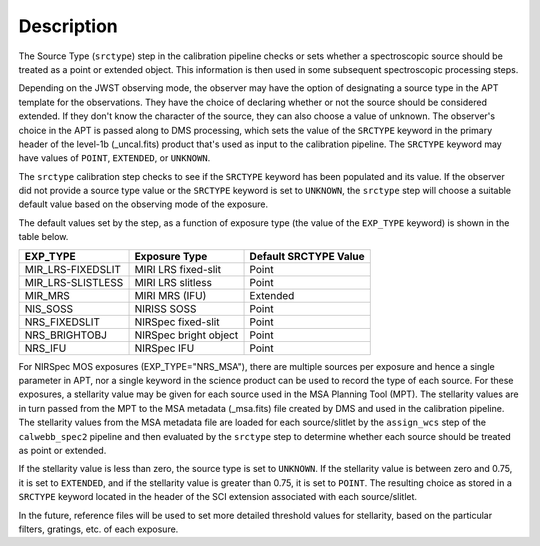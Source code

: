 Description
============
The Source Type (``srctype``) step in the calibration pipeline checks or sets
whether a spectroscopic source should be treated as a point or extended object.
This information is then used in some subsequent spectroscopic processing
steps.

Depending on the JWST observing mode, the observer may have the option of
designating a source type in the APT template for the observations. They have
the choice of declaring whether or not the source should be considered
extended. If they don't know the character of the source, they can also
choose a value of unknown. The observer's choice in the APT is passed along
to DMS processing, which sets the value of the ``SRCTYPE`` keyword in the
primary header of the level-1b (_uncal.fits) product that's used as input
to the calibration pipeline. The ``SRCTYPE`` keyword may have values of
``POINT``, ``EXTENDED``, or ``UNKNOWN``.

The ``srctype`` calibration step checks to see if the ``SRCTYPE`` keyword
has been populated and its value. If the observer did not provide a source
type value or the ``SRCTYPE`` keyword is set to ``UNKNOWN``, the ``srctype``
step will choose a suitable default value based on the observing mode of
the exposure.

The default values set by the step, as a function of exposure type (the value
of the ``EXP_TYPE`` keyword) is shown in the table below.

+-------------------+------------------------+-----------------------+
| EXP_TYPE          | Exposure Type          | Default SRCTYPE Value |
+===================+========================+=======================+
| MIR_LRS-FIXEDSLIT | MIRI LRS fixed-slit    | Point                 |
+-------------------+------------------------+-----------------------+
| MIR_LRS-SLISTLESS | MIRI LRS slitless      | Point                 |
+-------------------+------------------------+-----------------------+
| MIR_MRS           | MIRI MRS (IFU)         | Extended              |
+-------------------+------------------------+-----------------------+
| NIS_SOSS          | NIRISS SOSS            | Point                 |
+-------------------+------------------------+-----------------------+
| NRS_FIXEDSLIT     | NIRSpec fixed-slit     | Point                 |
+-------------------+------------------------+-----------------------+
| NRS_BRIGHTOBJ     | NIRSpec bright object  | Point                 |
+-------------------+------------------------+-----------------------+
| NRS_IFU           | NIRSpec IFU            | Point                 |
+-------------------+------------------------+-----------------------+

For NIRSpec MOS exposures (EXP_TYPE="NRS_MSA"), there are multiple
sources per exposure and hence a single parameter in APT, nor a single
keyword in the science product can be used to record the type of each
source. For these exposures, a stellarity value may be given for each
source used in the MSA Planning Tool (MPT). The stellarity values are
in turn passed from the MPT to the MSA metadata (_msa.fits) file
created by DMS and used in the calibration pipeline. The stellarity
values from the MSA metadata file are loaded for each source/slitlet
by the ``assign_wcs`` step of the ``calwebb_spec2`` pipeline and then
evaluated by the ``srctype`` step to determine whether each source
should be treated as point or extended.

If the stellarity value is less than zero, the source type is set to
``UNKNOWN``. If the stellarity value is between zero and 0.75, it is
set to ``EXTENDED``, and if the stellarity value is greater than 0.75,
it is set to ``POINT``. The resulting choice as stored in a ``SRCTYPE``
keyword located in the header of the SCI extension associated with
each source/slitlet.

In the future, reference files will be used
to set more detailed threshold values for stellarity, based on the
particular filters, gratings, etc. of each exposure.

